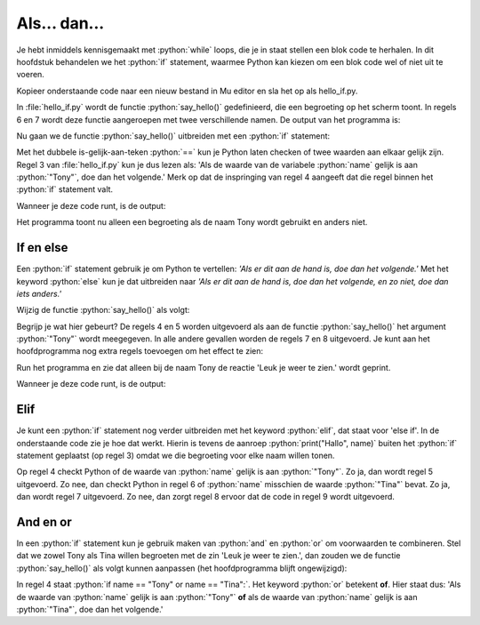 .. role:: python(code)
   :language: python

Als... dan...
=============

Je hebt inmiddels kennisgemaakt met :python:`while` loops, die je in staat stellen een blok code te herhalen. In dit hoofdstuk behandelen we het :python:`if` statement, waarmee Python kan kiezen om een blok code wel of niet uit te voeren.

Kopieer onderstaande code naar een nieuw bestand in Mu editor en sla het op als hello_if.py. 

.. code-block:: python
    :linenos:
    :caption: hello_if.py
    :name: hello_if_v01

    # Functie say_hello() toont een begroeting
    def say_hello(name):
        print("Hallo", name)
        
    # Hoofdprogramma
    say_hello("Tony")
    say_hello("Tina")

In :file:`hello_if.py` wordt de functie :python:`say_hello()` gedefinieerd, die een begroeting op het scherm toont. In regels 6 en 7 wordt deze functie aangeroepen met twee verschillende namen. De output van het programma is:

.. code-block:: text
    :caption: hello_if.py output
    :name: hello_if_v01_output

    Hallo Tony
    Hallo Tina

Nu gaan we de functie :python:`say_hello()` uitbreiden met een :python:`if` statement:

.. code-block:: python
    :linenos:
    :emphasize-lines: 3,4
    :caption: hello_if.py
    :name: hello_if_v02

    # Functie say_hello() toont een begroeting
    def say_hello(name):
        if name == "Tony":
            print("Hallo", name)
        
    # Hoofdprogramma
    say_hello("Tony")
    say_hello("Tina")

Met het dubbele is-gelijk-aan-teken :python:`==` kun je Python laten checken of twee waarden aan elkaar gelijk zijn. Regel 3 van :file:`hello_if.py` kun je dus lezen als: 'Als de waarde van de variabele :python:`name` gelijk is aan :python:`"Tony"`, doe dan het volgende.' Merk op dat de inspringing van regel 4 aangeeft dat die regel binnen het :python:`if` statement valt.

Wanneer je deze code runt, is de output:

.. code-block:: text
    :caption: hello_if.py output
    :name: hello_if_v02_output

    Hallo Tony

Het programma toont nu alleen een begroeting als de naam Tony wordt gebruikt en anders niet.

If en else
----------

Een :python:`if` statement gebruik je om Python te vertellen: *'Als er dit aan de hand is, doe dan het volgende.'* Met het keyword :python:`else`  kun je dat uitbreiden naar *'Als er dit aan de hand is, doe dan het volgende, en zo niet, doe dan iets anders.'*

Wijzig de functie :python:`say_hello()` als volgt:

.. code-block:: python
    :linenos:
    :emphasize-lines: 5-8
    :caption: hello_if.py
    :name: hello_if_v03

    # Functie say_hello() toont een begroeting
    def say_hello(name):
        if name == "Tony":
            print("Hallo", name)
            print("Leuk je weer te zien.")
        else:
            print("Hallo", name)
            print("Aangenaam kennis te maken.")
        
    # Hoofdprogramma
    say_hello("Tony")
    say_hello("Tina")

Begrijp je wat hier gebeurt? De regels 4 en 5 worden uitgevoerd als aan de functie :python:`say_hello()` het argument :python:`"Tony"` wordt meegegeven. In alle andere gevallen worden de regels 7 en 8 uitgevoerd. Je kunt aan het hoofdprogramma nog extra regels toevoegen om het effect te zien:

.. code-block:: python
    :linenos:
    :lineno-start: 10
    :emphasize-lines: 2
    :caption: hello_if.py
    :name: hello_if_v04

    # Hoofdprogramma
    say_hello("Tabe")
    say_hello("Tess")
    say_hello("Tony")
    say_hello("Tina")

Run het programma en zie dat alleen bij de naam Tony de reactie 'Leuk je weer te zien.' wordt geprint.

Wanneer je deze code runt, is de output:

.. code-block:: text
    :emphasize-lines: 5,6
    :caption: hello_if.py output
    :name: hello_if_v04_output

    Hallo Tabe
    Aangenaam kennis te maken.
    Hallo Tess
    Aangenaam kennis te maken.
    Hallo Tony
    Leuk je weer te zien.
    Hallo Tina
    Aangenaam kennis te maken.

.. dropdown:: Opdracht 01
    :color: secondary
    :icon: pencil

    Je gaat een eenvoudig raadspelletje maken, waarbij de gebruiker een getal moet raden dat de computer 'in gedachten heeft'. Maak daartoe in Mu editor een nieuw bestand :file:`raad_het_getal.py` aan en kopieer onderstaande code erin.

    .. code-block:: python
        :caption: raad_het_getal.py
        :name: if_statements_opdracht_01
        :linenos:

        import random

        # Variabele getal_in_gedachten bevat een willekeurige integer tussen 0 en 5.
        getal_in_gedachten = random.randint(1, 4)

        print('Ik heb een getal onder de vijf in gedachten. Kun je het raden?')
        getal = int(input('Typ een getal onder de vijf: '))

    Op regel 1 wordt met :python:`import random` de Python random module geïmporteerd, die je in staat stelt om op regel 4 met de functie :python:`randint()` een willekeurig getal te genereren.
    
    Voeg onder deze code een :python:`if` statement toe waardoor

    * als de gebruiker het goed heeft geraden, de tekst ``Dat klopt, goed geraden!`` wordt geprint;
    * als de gebruiker het fout heeft, de tekst ``Helaas. Het goede getal was ..`` met op de puntjes het goede getal wordt geprint.

    .. dropdown:: Hint
        :color: secondary
        :icon: light-bulb

        Het :python:`if` statement heeft de volgende vorm:

        .. code-block:: python

            if ...:
                print('Dat klopt, goed geraden!')
            else:
                print('Helaas. Het goede getal was ' + str(getal_in_gedachten))

        Welke voorwaarde moet op de puntjes staan?   

.. dropdown:: Opdracht 02
    :color: secondary
    :icon: pencil

    Het raadspelletje van opdracht 01 wordt leuker als een speler meerdere keren kan raden. Om dat voor elkaar te krijgen, hebben we een while loop nodig. Pas je code als volgt aan:

    .. code-block:: python
        :caption: raad_het_getal.py
        :name: if_statements_opdracht_02
        :linenos:
        :emphasize-lines: 5,6,10-12

        import random

        # Variabele getal_in_gedachten bevat een willekeurige integer tussen 0 en 5.
        getal_in_gedachten = random.randint(1, 4)
        # Variabele geraden is een boolean die aangeeft of het getal is geraden
        geraden = False
        
        print('Ik heb een getal onder de vijf in gedachten. Kun je het raden?')

        while not geraden:
            getal = int(input('Typ een getal onder de vijf: '))
            if ...

    Op regel 10 zie je de start van de while loop :python:`while not geraden:`. Zolang de waarde van de variabele :python:`geraden` :python:`False` is, blijft deze while loop zich herhalen.

    Vul vanaf regel 12 het :python:`if` statement aan waardoor 

    * als de gebruiker het goed heeft geraden, de tekst ``Dat klopt, goed geraden!`` wordt geprint **en de while loop stopt**;
    * als de gebruiker het fout heeft, de tekst ``Helaas, dat is fout.`` wordt geprint.

.. dropdown:: Opdracht 03
    :color: secondary
    :icon: pencil

    Breid het raadspelletje van opdracht 02 uit zodat wordt getoond hoeveel beurten de gebruiker nodig had om het getal te raden. Voeg daartoe een variabele :python:`aantal_beurten` aan de code toe en geef deze de waarde 1. Bij elke herhaling van de :python:`while` loop moet :python:`aantal_beurten` met 1 worden opgehoogd. Wanneer de gebruiker het getal heeft geraden, moet worden geprint hoeveel beurten daarvoor nodig waren.

Elif
----

Je kunt een :python:`if` statement nog verder uitbreiden met het keyword :python:`elif`, dat staat voor 'else if'. In de onderstaande code zie je hoe dat werkt. Hierin is tevens de aanroep :python:`print("Hallo", name)` buiten het :python:`if` statement geplaatst (op regel 3) omdat we die begroeting voor elke naam willen tonen.

.. code-block:: python
    :linenos:
    :emphasize-lines: 3-9
    :caption: hello_if.py
    :name: hello_if_v05

    # Functie say_hello() toont een begroeting
    def say_hello(name):
        print("Hallo", name)
        if name == "Tony":
            print("Leuk je weer te zien.")
        elif name == "Tina":
            print("Hoe gaat het met je?")
        else:
            print("Aangenaam kennis te maken.")
        
    # Hoofdprogramma
    say_hello("Tabe")
    say_hello("Tess")
    say_hello("Tony")
    say_hello("Tina")

Op regel 4 checkt Python of de waarde van :python:`name` gelijk is aan :python:`"Tony"`. Zo ja, dan wordt regel 5 uitgevoerd. Zo nee, dan checkt Python in regel 6 of :python:`name` misschien de waarde :python:`"Tina"` bevat. Zo ja, dan wordt regel 7 uitgevoerd. Zo nee, dan zorgt regel 8 ervoor dat de code in regel 9 wordt uitgevoerd.

.. code-block:: text
    :caption: hello_if.py output
    :name: hello_if_v05_output

    Hallo Tabe
    Aangenaam kennis te maken.
    Hallo Tess
    Aangenaam kennis te maken.
    Hallo Tony
    Leuk je weer te zien.
    Hallo Tina
    Hoe gaat het met je?

.. dropdown:: Opdracht 04
    :color: secondary
    :icon: pencil

    Je gaat weer een raadspelletje maken, maar nu met een getal onder de 100. Maak daartoe in Mu editor een nieuw bestand :file:`raad_het_getal_2.py` aan en kopieer onderstaande code erin.

    .. code-block:: python
        :caption: raad_het_getal.py
        :name: if_statements_opdracht_04
        :linenos:

        import random

        # De variabele getal_in_gedachten bevat een willekeurige integer tussen 0 en 100.
        getal_in_gedachten = random.randint(1, 99)
        # Variabele geraden is een boolean die aangeeft of het getal is geraden
        geraden = False

        print('Ik heb een getal onder de honderd in gedachten. Kun je het raden?')

        while not geraden:
            getal = int(input('Typ een getal onder de honderd: '))
            if ...

    Vul vanaf regel 12 het :python:`if` statement aan waardoor 

    * als de gebruiker het goed heeft geraden, de tekst ``Dat klopt, goed geraden!`` wordt geprint en de while loop stopt;
    * als de gebruiker een te laag getal heeft geraden, de tekst ``Helaas, dat is te laag.`` wordt geprint.
    * als de gebruiker een te hoog getal heeft geraden, de tekst ``Helaas, dat is te hoog.`` wordt geprint.

.. dropdown:: Opdracht 05
    :color: secondary
    :icon: pencil

    Breid je code van opdracht 04 net als bij opdracht 03 weer uit met een :python:`aantal_beurten` variabele zodat wordt getoond hoeveel beurten de gebruiker nodig had om het getal te raden. 

And en or
---------

In een :python:`if` statement kun je gebruik maken van :python:`and` en :python:`or` om voorwaarden te combineren. Stel dat we zowel Tony als Tina willen begroeten met de zin 'Leuk je weer te zien.', dan zouden we de functie :python:`say_hello()` als volgt kunnen aanpassen (het hoofdprogramma blijft ongewijzigd):

.. code-block:: python
    :linenos:
    :caption: hello_if.py
    :name: hello_if_v06

    # Functie say_hello() toont een begroeting
    def say_hello(name):
        print("Hallo", name)
        if name == "Tony" or name == "Tina":
            print("Leuk je weer te zien.")
        else:
            print("Aangenaam kennis te maken.")

In regel 4 staat :python:`if name == "Tony" or name == "Tina":`. Het keyword :python:`or` betekent **of**. Hier staat dus: 'Als de waarde van :python:`name` gelijk is aan :python:`"Tony"` **of** als de waarde van :python:`name` gelijk is aan :python:`"Tina"`, doe dan het volgende.'

.. dropdown:: Vraag 01
    :color: secondary
    :icon: question

    Het keyword :python:`and` betekent **en**. Wat zou er gebeuren als je regel 4 wijzigt in :python:`if name == "Tony" and name == "Tina":`? Probeer het maar eens uit. Kun je het resultaat verklaren?

    .. dropdown:: Antwoord
        :color: secondary
        :icon: check-circle

        De waarde van :python:`name` kan niet tegelijkertijd zowel :python:`"Tony"` als :python:`"Tina"` zijn. Dus :python:`name == "Tony" and name == "Tina"` is altijd onwaar. Daardoor springt de code naar regel 6 en wordt elke naam begroet met :python:`"Aangenaam kennis te maken."`.
